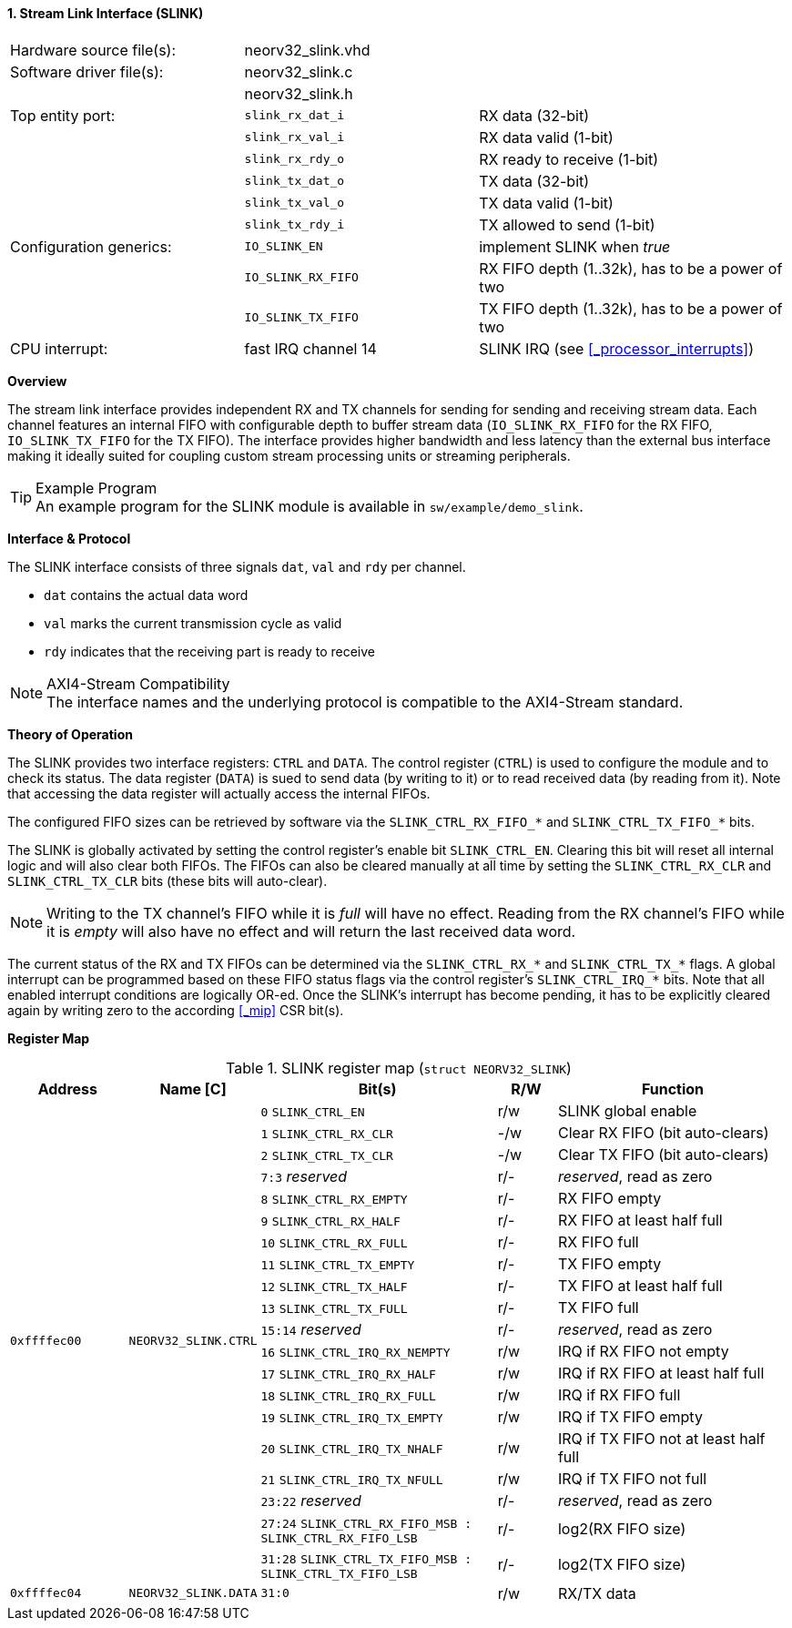 <<<
:sectnums:
==== Stream Link Interface (SLINK)

[cols="<3,<3,<4"]
[frame="topbot",grid="none"]
|=======================
| Hardware source file(s): | neorv32_slink.vhd   |
| Software driver file(s): | neorv32_slink.c     |
|                          | neorv32_slink.h     |
| Top entity port:         | `slink_rx_dat_i`    | RX data (32-bit)
|                          | `slink_rx_val_i`    | RX data valid (1-bit)
|                          | `slink_rx_rdy_o`    | RX ready to receive (1-bit)
|                          | `slink_tx_dat_o`    | TX data (32-bit)
|                          | `slink_tx_val_o`    | TX data valid (1-bit)
|                          | `slink_tx_rdy_i`    | TX allowed to send (1-bit)
| Configuration generics:  | `IO_SLINK_EN`       | implement SLINK when _true_
|                          | `IO_SLINK_RX_FIFO`  | RX FIFO depth (1..32k), has to be a power of two
|                          | `IO_SLINK_TX_FIFO`  | TX FIFO depth (1..32k), has to be a power of two
| CPU interrupt:           | fast IRQ channel 14 | SLINK IRQ (see <<_processor_interrupts>>)
|=======================


**Overview**

The stream link interface provides independent RX and TX channels for sending for sending and receiving
stream data. Each channel features an internal FIFO with configurable depth to buffer stream data
(`IO_SLINK_RX_FIFO` for the RX FIFO, `IO_SLINK_TX_FIFO` for the TX FIFO). The interface provides higher
bandwidth and less latency than the external bus interface making it ideally suited for coupling custom
stream processing units or streaming peripherals.

.Example Program
[TIP]
An example program for the SLINK module is available in `sw/example/demo_slink`.


**Interface & Protocol**

The SLINK interface consists of three signals `dat`, `val` and `rdy` per channel.

* `dat` contains the actual data word
* `val` marks the current transmission cycle as valid
* `rdy` indicates that the receiving part is ready to receive

.AXI4-Stream Compatibility
[NOTE]
The interface names and the underlying protocol is compatible to the AXI4-Stream standard.


**Theory of Operation**

The SLINK provides two interface registers: `CTRL` and `DATA`. The control register (`CTRL`) is used to configure
the module and to check its status. The data register (`DATA`) is sued to send data (by writing to it) or to read
received data (by reading from it). Note that accessing the data register will actually access the internal FIFOs.

The configured FIFO sizes can be retrieved by software via the `SLINK_CTRL_RX_FIFO_*` and `SLINK_CTRL_TX_FIFO_*` bits.

The SLINK is globally activated by setting the control register's enable bit `SLINK_CTRL_EN`. Clearing this bit will
reset all internal logic and will also clear both FIFOs. The FIFOs can also be cleared manually at all time by
setting the `SLINK_CTRL_RX_CLR` and `SLINK_CTRL_TX_CLR` bits (these bits will auto-clear).

[NOTE]
Writing to the TX channel's FIFO while it is _full_ will have no effect. Reading from the RX channel's FIFO while it
is _empty_ will also have no effect and will return the last received data word.

The current status of the RX and TX FIFOs can be determined via the `SLINK_CTRL_RX_*` and `SLINK_CTRL_TX_*` flags.
A global interrupt can be programmed based on these FIFO status flags via the control register's `SLINK_CTRL_IRQ_*`
bits. Note that all enabled interrupt conditions are logically OR-ed. Once the SLINK's interrupt has become pending,
it has to be explicitly cleared again by writing zero to the according <<_mip>> CSR bit(s).


**Register Map**

.SLINK register map (`struct NEORV32_SLINK`)
[cols="<2,<2,<4,^1,<4"]
[options="header",grid="all"]
|=======================
| Address | Name [C] | Bit(s) | R/W | Function
.20+<| `0xffffec00` .20+<| `NEORV32_SLINK.CTRL` <| `0`    `SLINK_CTRL_EN`                                    ^| r/w <| SLINK global enable
                                                <| `1`    `SLINK_CTRL_RX_CLR`                                ^| -/w <| Clear RX FIFO (bit auto-clears)
                                                <| `2`    `SLINK_CTRL_TX_CLR`                                ^| -/w <| Clear TX FIFO (bit auto-clears)
                                                <| `7:3`  _reserved_                                         ^| r/- <| _reserved_, read as zero
                                                <| `8`    `SLINK_CTRL_RX_EMPTY`                              ^| r/- <| RX FIFO empty
                                                <| `9`    `SLINK_CTRL_RX_HALF`                               ^| r/- <| RX FIFO at least half full
                                                <| `10`   `SLINK_CTRL_RX_FULL`                               ^| r/- <| RX FIFO full
                                                <| `11`   `SLINK_CTRL_TX_EMPTY`                              ^| r/- <| TX FIFO empty
                                                <| `12`   `SLINK_CTRL_TX_HALF`                               ^| r/- <| TX FIFO at least half full
                                                <| `13`   `SLINK_CTRL_TX_FULL`                               ^| r/- <| TX FIFO full
                                                <| `15:14` _reserved_                                        ^| r/- <| _reserved_, read as zero
                                                <| `16`   `SLINK_CTRL_IRQ_RX_NEMPTY`                         ^| r/w <| IRQ if RX FIFO not empty 
                                                <| `17`   `SLINK_CTRL_IRQ_RX_HALF`                           ^| r/w <| IRQ if RX FIFO at least half full
                                                <| `18`   `SLINK_CTRL_IRQ_RX_FULL`                           ^| r/w <| IRQ if RX FIFO full
                                                <| `19`   `SLINK_CTRL_IRQ_TX_EMPTY`                          ^| r/w <| IRQ if TX FIFO empty
                                                <| `20`   `SLINK_CTRL_IRQ_TX_NHALF`                          ^| r/w <| IRQ if TX FIFO not at least half full
                                                <| `21`   `SLINK_CTRL_IRQ_TX_NFULL`                          ^| r/w <| IRQ if TX FIFO not full
                                                <| `23:22` _reserved_                                        ^| r/- <| _reserved_, read as zero
                                                <| `27:24` `SLINK_CTRL_RX_FIFO_MSB : SLINK_CTRL_RX_FIFO_LSB` ^| r/- <| log2(RX FIFO size)
                                                <| `31:28` `SLINK_CTRL_TX_FIFO_MSB : SLINK_CTRL_TX_FIFO_LSB` ^| r/- <| log2(TX FIFO size)
| `0xffffec04` | `NEORV32_SLINK.DATA` | `31:0` | r/w | RX/TX data
|=======================
